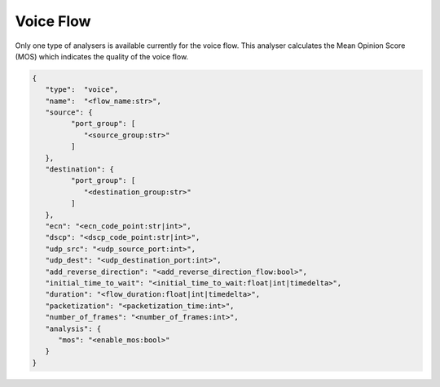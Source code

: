 **********
Voice Flow
**********

Only one type of analysers is available currently for the voice flow.
This analyser calculates the Mean Opinion Score (MOS) which indicates the
quality of the voice flow.


.. code-block:: json

   {
      "type":  "voice",
      "name":  "<flow_name:str>",
      "source": {
            "port_group": [
               "<source_group:str>"
            ]
      },
      "destination": {
            "port_group": [
               "<destination_group:str>"
            ]
      },
      "ecn": "<ecn_code_point:str|int>",
      "dscp": "<dscp_code_point:str|int>",
      "udp_src": "<udp_source_port:int>",
      "udp_dest": "<udp_destination_port:int>",
      "add_reverse_direction": "<add_reverse_direction_flow:bool>",
      "initial_time_to_wait": "<initial_time_to_wait:float|int|timedelta>",
      "duration": "<flow_duration:float|int|timedelta>",
      "packetization": "<packetization_time:int>",
      "number_of_frames": "<number_of_frames:int>",
      "analysis": {
         "mos": "<enable_mos:bool>"
      }
   }

.. jsonschema:: ../extra/test-cases/low-latency/json/config-schema.json#/$defs/voice_flow
   :auto_reference:
   :auto_target:
   :lift_title: False

.. jsonschema:: ../extra/test-cases/low-latency/json/config-schema.json#/$defs/mos
   :auto_target:
   :auto_reference:
   :lift_title: False
